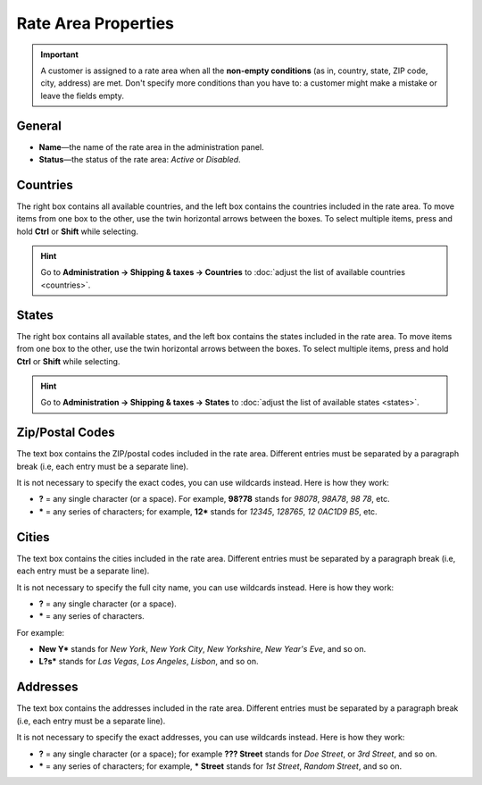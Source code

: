 ********************
Rate Area Properties
********************

.. important::

    A customer is assigned to a rate area when all the **non-empty conditions** (as in, country, state, ZIP code, city, address) are met. Don't specify more conditions than you have to: a customer might make a mistake or leave the fields empty.

=======
General
=======

* **Name**—the name of the rate area in the administration panel.

* **Status**—the status of the rate area: *Active* or *Disabled*.

.. image:: img/locations_general.png
    :align: center
    :alt: The "General" section of the rate area editing page in CS-Cart and Multi-Vendor.

=========
Countries
=========

The right box contains all available countries, and the left box contains the countries included in the rate area. To move items from one box to the other, use the twin horizontal arrows between the boxes. To select multiple items, press and hold **Ctrl** or **Shift** while selecting.

.. hint::

    Go to **Administration → Shipping & taxes → Countries** to :doc:`adjust the list of available countries <countries>`.

.. image:: img/locations_countries.png
    :align: center
    :alt: The "Countries" section of the rate area editing page in CS-Cart and Multi-Vendor.

======
States
======

The right box contains all available states, and the left box contains the states included in the rate area. To move items from one box to the other, use the twin horizontal arrows between the boxes. To select multiple items, press and hold **Ctrl** or **Shift** while selecting.

.. hint::

    Go to **Administration → Shipping & taxes → States** to :doc:`adjust the list of available states <states>`.

.. image:: img/locations_states.png
    :align: center
    :alt: The "States" section of the rate area editing page in CS-Cart and Multi-Vendor.

================
Zip/Postal Codes
================

The text box contains the ZIP/postal codes included in the rate area. Different entries must be separated by a paragraph break (i.e, each entry must be a separate line).

It is not necessary to specify the exact codes, you can use wildcards instead. Here is how they work:

* **?** = any single character (or a space). For example, **98?78** stands for *98078*, *98A78*, *98 78*, etc.

* ***** = any series of characters; for example, **12*** stands for *12345*, *128765*, *12 0AC1D9 B5*, etc.

.. image:: img/zip_postal_codes.png
    :align: center
    :alt: The "ZIP/Postal code" section of the rate area editing page in CS-Cart and Multi-Vendor.

======
Cities
======

The text box contains the cities included in the rate area. Different entries must be separated by a paragraph break (i.e, each entry must be a separate line).

It is not necessary to specify the full city name, you can use wildcards instead. Here is how they work:

* **?** = any single character (or a space).

* ***** = any series of characters.

For example:

* **New Y*** stands for *New York*, *New York City*, *New Yorkshire*, *New Year's Eve*,  and so on.

* **L?s*** stands for *Las Vegas*, *Los Angeles*, *Lisbon*, and so on.

.. image:: img/locations_sities.png
    :align: center
    :alt: The "Cities" section of the location editing page in CS-Cart and Multi-Vendor.

=========
Addresses
=========

The text box contains the addresses included in the rate area. Different entries must be separated by a paragraph break (i.e, each entry must be a separate line).

It is not necessary to specify the exact addresses, you can use wildcards instead. Here is how they work:

* **?** = any single character (or a space); for example **??? Street** stands for *Doe Street*, or *3rd Street*, and so on.

* ***** = any series of characters; for example, *** Street** stands for *1st Street*, *Random Street*, and so on.

.. image:: img/locations_addresses.png
    :align: center
    :alt: The "Addresses" section of the rate area editing page in CS-Cart and Multi-Vendor.

.. meta::
   :description: How to configure a rate area to differentiate shipping rates and taxes by location in CS-Cart or Multi-Vendor ecommerce CMS?
